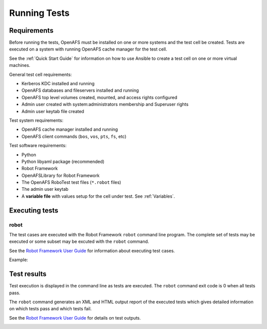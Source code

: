 .. _`Running Tests`:

Running Tests
=============

Requirements
------------

Before running the tests, OpenAFS must be installed on one or more systems and
the test cell be created.  Tests are executed on a system with running OpenAFS
cache manager for the test cell.

See the :ref:`Quick Start Guide` for information on how to use Ansible to create a
test cell on one or more virtual machines.

General test cell requirements:

* Kerberos KDC installed and running
* OpenAFS databases and fileservers installed and running
* OpenAFS top level volumes created, mounted, and access rights configured
* Admin user created with system:administrators membership and Superuser rights
* Admin user keytab file created

Test system requirements:

* OpenAFS cache manager installed and running
* OpenAFS client commands (``bos``, ``vos``, ``pts``, ``fs``, etc)

Test software requirements:

* Python
* Python libyaml package (recommended)
* Robot Framework
* OpenAFSLibrary for Robot Framework
* The OpenAFS RoboTest test files (``*.robot`` files)
* The admin user keytab
* A **variable file** with values setup for the cell under test. See :ref:`Variables`.


Executing tests
---------------

robot
~~~~~

The test cases are executed with the Robot Framework ``robot`` command line
program.  The complete set of tests may be executed or some subset may be
excuted with the ``robot`` command.

See the `Robot Framework User Guide`_ for information about executing test
cases.

Example:

.. image:: images/robot.png
   :alt: Example command line output

Test results
------------

Test execution is displayed in the command line as tests are executed. The
``robot`` command exit code is 0 when all tests pass.

The ``robot`` command generates an XML and HTML output report of the executed
tests which gives detailed information on which tests pass and which tests
fail.

See the `Robot Framework User Guide`_ for details on test outputs.

.. image:: images/report.png
   :alt: Example report

.. image:: images/log.png
   :alt: Example log


.. _`Robot Framework User Guide`: https://robotframework.org/robotframework/latest/RobotFrameworkUserGuide.html
